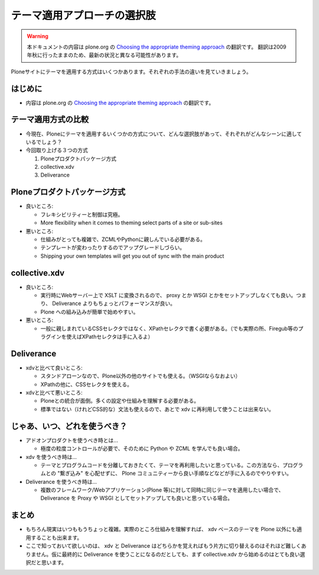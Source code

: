 =============================
テーマ適用アプローチの選択肢
=============================

.. warning::
    本ドキュメントの内容は plone.org の `Choosing the appropriate theming approach  <http://plone.org/documentation/manual/theming/choosing-the-appropriate-theming-approach>`_ の翻訳です。
    翻訳は2009年秋に行ったままのため、最新の状況と異なる可能性があります。

Ploneサイトにテーマを適用する方式はいくつかあります。それぞれの手法の違いを見ていきましょう。


はじめに
==========

* 内容は plone.org の `Choosing the appropriate theming approach  <http://plone.org/documentation/manual/theming/choosing-the-appropriate-theming-approach>`_ の翻訳です。


テーマ適用方式の比較
=====================

* 今現在、Ploneにテーマを適用するいくつかの方式について、どんな選択肢があって、それぞれがどんなシーンに適しているでしょう？

* 今回取り上げる３つの方式

  1. Ploneプロダクトパッケージ方式
  2. collective.xdv
  3. Deliverance

Ploneプロダクトパッケージ方式
==============================

* 良いところ:

  * フレキシビリティーと制御は究極。
  * More flexibility when it comes to theming select parts of a site or sub-sites


* 悪いところ:

  * 仕組みがとっても複雑で、ZCMLやPythonに親しんでいる必要がある。
  * テンプレートが変わったりするのでアップグレードしづらい。
  * Shipping your own templates will get you out of sync with the main product


collective.xdv
===============

* 良いところ:

  * 実行時にWebサーバー上で XSLT に変換されるので、 proxy とか WSGI とかをセットアップしなくても良い。つまり、 Deliverance よりもちょっとパフォーマンスが良い。
  * Plone への組み込みが簡単で始めやすい。

* 悪いところ:

  * 一般に親しまれているCSSセレクタではなく、XPathセレクタで書く必要がある。（でも実際の所、Firegub等のプラグインを使えばXPathセレクタは手に入るよ）

Deliverance
============

* xdvと比べて良いところ:

  * スタンドアローンなので、Plone以外の他のサイトでも使える。（WSGIならなおよい）
  * XPathの他に、CSSセレクタを使える。

* xdvと比べて悪いところ:

  * Ploneとの統合が面倒。多くの設定や仕組みを理解する必要がある。
  * 標準ではない（けれどCSS的な）文法も使えるので、あとで xdv に再利用して使うことは出来ない。


じゃあ、いつ、どれを使うべき？
==============================

* アドオンプロダクトを使うべき時とは...

  * 極度の粒度コントロールが必要で、そのために Python や ZCML を学んでも良い場合。

* xdv を使うべき時は...

  * テーマとプログラムコードを分離しておきたくて、テーマを再利用したいと思っている。この方法なら、プログラムとの "繋ぎ込み" を心配せずに、 Plone コミュニティーから良い手順などなどが手に入るのでやりやすい。

* Deliverance を使うべき時は...

  * 複数のフレームワーク/Webアプリケーション(Plone 等)に対して同時に同じテーマを適用したい場合で、 Deliverance を Proxy や WSGI としてセットアップしても良いと思っている場合。


まとめ
=======

* もちろん現実はいつももうちょっと複雑。実際のところ仕組みを理解すれば、 xdv ベースのテーマを Plone 以外にも適用することも出来ます。

* ここで知っておいて欲しいのは、 xdv と Deliverance はどちらかを覚えればもう片方に切り替えるのはそれほど難しくありません。仮に最終的に Deliverance を使うことになるのだとしても、まず collective.xdv から始めるのはとても良い選択だと思います。

